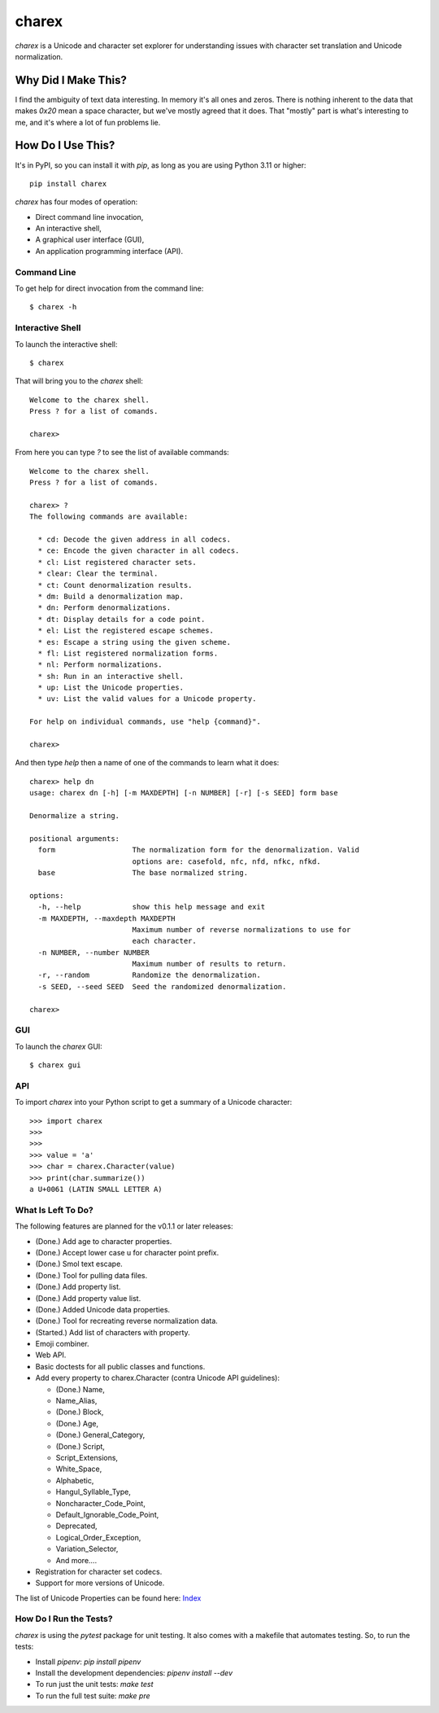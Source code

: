 ######
charex
######

`charex` is a Unicode and character set explorer for understanding
issues with character set translation and Unicode normalization.


Why Did I Make This?
====================
I find the ambiguity of text data interesting. In memory it's all ones
and zeros. There is nothing inherent to the data that makes `0x20` mean
a space character, but we've mostly agreed that it does. That "mostly"
part is what's interesting to me, and it's where a lot of fun problems lie.


How Do I Use This?
==================
It's in PyPI, so you can install it with `pip`, as long as you are
using Python 3.11 or higher::

    pip install charex

`charex` has four modes of operation:

*   Direct command line invocation,
*   An interactive shell,
*   A graphical user interface (GUI),
*   An application programming interface (API).


Command Line
------------
To get help for direct invocation from the command line::

    $ charex -h


Interactive Shell
-----------------
To launch the interactive shell::

    $ charex

That will bring you to the `charex` shell::

    Welcome to the charex shell.
    Press ? for a list of comands.
    
    charex>

From here you can type `?` to see the list of available commands::

    Welcome to the charex shell.
    Press ? for a list of comands.
    
    charex> ?
    The following commands are available:

      * cd: Decode the given address in all codecs.
      * ce: Encode the given character in all codecs.
      * cl: List registered character sets.
      * clear: Clear the terminal.
      * ct: Count denormalization results.
      * dm: Build a denormalization map.
      * dn: Perform denormalizations.
      * dt: Display details for a code point.
      * el: List the registered escape schemes.
      * es: Escape a string using the given scheme.
      * fl: List registered normalization forms.
      * nl: Perform normalizations.
      * sh: Run in an interactive shell.
      * up: List the Unicode properties.
      * uv: List the valid values for a Unicode property.

    For help on individual commands, use "help {command}".

    charex>

And then type `help` then a name of one of the commands to learn what
it does::

    charex> help dn
    usage: charex dn [-h] [-m MAXDEPTH] [-n NUMBER] [-r] [-s SEED] form base

    Denormalize a string.

    positional arguments:
      form                  The normalization form for the denormalization. Valid
                            options are: casefold, nfc, nfd, nfkc, nfkd.
      base                  The base normalized string.

    options:
      -h, --help            show this help message and exit
      -m MAXDEPTH, --maxdepth MAXDEPTH
                            Maximum number of reverse normalizations to use for
                            each character.
      -n NUMBER, --number NUMBER
                            Maximum number of results to return.
      -r, --random          Randomize the denormalization.
      -s SEED, --seed SEED  Seed the randomized denormalization.

    charex>


GUI
---
To launch the `charex` GUI::

    $ charex gui


API
---
To import `charex` into your Python script to get a summary of a
Unicode character::

    >>> import charex
    >>>
    >>>
    >>> value = 'a'
    >>> char = charex.Character(value)
    >>> print(char.summarize())
    a U+0061 (LATIN SMALL LETTER A)


What Is Left To Do?
-------------------
The following features are planned for the v0.1.1 or later releases:

*   (Done.) Add age to character properties.
*   (Done.) Accept lower case u for character point prefix.
*   (Done.) Smol text escape.
*   (Done.) Tool for pulling data files.
*   (Done.) Add property list.
*   (Done.) Add property value list.
*   (Done.) Added Unicode data properties.
*   (Done.) Tool for recreating reverse normalization data.
*   (Started.) Add list of characters with property.
*   Emoji combiner.
*   Web API.
*   Basic doctests for all public classes and functions.
*   Add every property to charex.Character (contra Unicode API guidelines):

    *   (Done.) Name,
    *   Name_Alias,
    *   (Done.) Block,
    *   (Done.) Age,
    *   (Done.) General_Category,
    *   (Done.) Script,
    *   Script_Extensions,
    *   White_Space,
    *   Alphabetic,
    *   Hangul_Syllable_Type,
    *   Noncharacter_Code_Point,
    *   Default_Ignorable_Code_Point,
    *   Deprecated,
    *   Logical_Order_Exception,
    *   Variation_Selector,
    *   And more....
    
*   Registration for character set codecs.
*   Support for more versions of Unicode.


The list of Unicode Properties can be found here: `Index`_

.. _`Index`: https://www.unicode.org/reports/tr44/tr44-28.html#Property_Index


How Do I Run the Tests?
-----------------------
`charex` is using the `pytest` package for unit testing. It also
comes with a makefile that automates testing. So, to run the
tests:

*   Install `pipenv`: `pip install pipenv`
*   Install the development dependencies: `pipenv install --dev`
*   To run just the unit tests: `make test`
*   To run the full test suite: `make pre`
